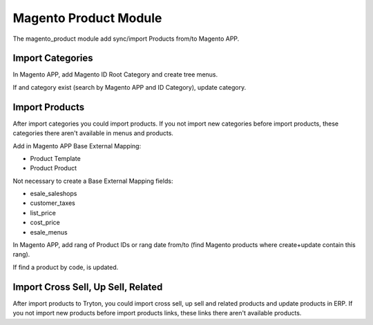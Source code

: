 Magento Product Module
######################

The magento_product module add sync/import Products from/to Magento APP.

Import Categories
-----------------

In Magento APP, add Magento ID Root Category and create tree menus.

If and category exist (search by Magento APP and ID Category), update category.

Import Products
---------------

After import categories you could import products. If you not import new categories
before import products, these categories there aren't available in menus and products.

Add in Magento APP Base External Mapping:

* Product Template
* Product Product

Not necessary to create a Base External Mapping fields:

* esale_saleshops
* customer_taxes
* list_price
* cost_price
* esale_menus

In Magento APP, add rang of Product IDs or rang date from/to
(find Magento products where create+update contain this rang).

If find a product by code, is updated.

Import Cross Sell, Up Sell, Related
-----------------------------------

After import products to Tryton, you could import cross sell, up sell and
related products and update products in ERP. If you not import new products
before import products links, these links there aren't available products.
